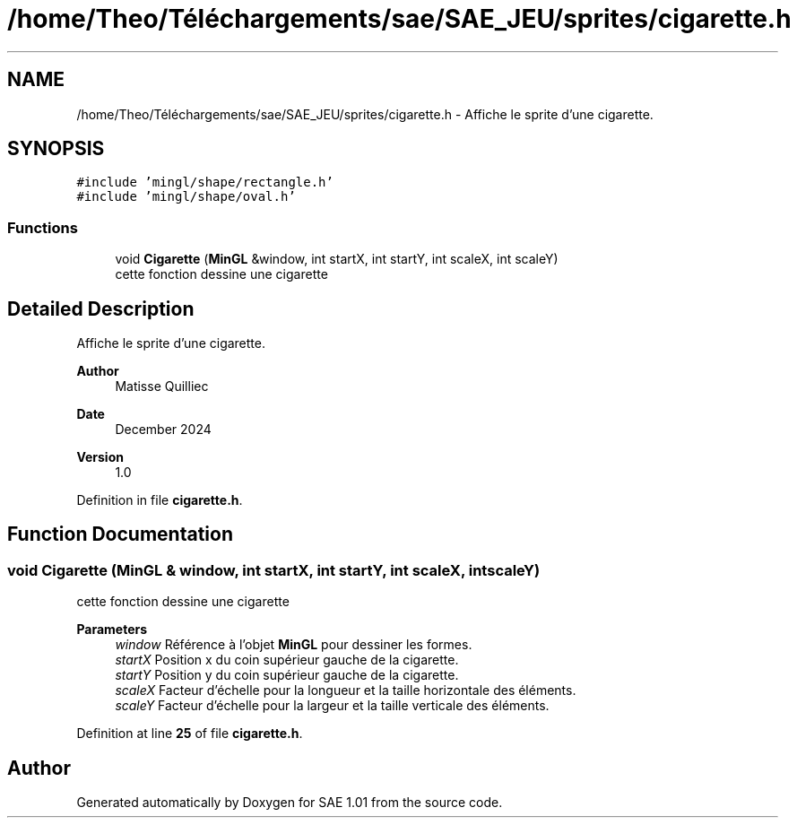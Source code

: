 .TH "/home/Theo/Téléchargements/sae/SAE_JEU/sprites/cigarette.h" 3 "Fri Jan 10 2025" "SAE 1.01" \" -*- nroff -*-
.ad l
.nh
.SH NAME
/home/Theo/Téléchargements/sae/SAE_JEU/sprites/cigarette.h \- Affiche le sprite d'une cigarette\&.  

.SH SYNOPSIS
.br
.PP
\fC#include 'mingl/shape/rectangle\&.h'\fP
.br
\fC#include 'mingl/shape/oval\&.h'\fP
.br

.SS "Functions"

.in +1c
.ti -1c
.RI "void \fBCigarette\fP (\fBMinGL\fP &window, int startX, int startY, int scaleX, int scaleY)"
.br
.RI "cette fonction dessine une cigarette "
.in -1c
.SH "Detailed Description"
.PP 
Affiche le sprite d'une cigarette\&. 


.PP
\fBAuthor\fP
.RS 4
Matisse Quilliec 
.RE
.PP
\fBDate\fP
.RS 4
December 2024 
.RE
.PP
\fBVersion\fP
.RS 4
1\&.0 
.RE
.PP

.PP
Definition in file \fBcigarette\&.h\fP\&.
.SH "Function Documentation"
.PP 
.SS "void Cigarette (\fBMinGL\fP & window, int startX, int startY, int scaleX, int scaleY)"

.PP
cette fonction dessine une cigarette 
.PP
\fBParameters\fP
.RS 4
\fIwindow\fP Référence à l'objet \fBMinGL\fP pour dessiner les formes\&. 
.br
\fIstartX\fP Position x du coin supérieur gauche de la cigarette\&. 
.br
\fIstartY\fP Position y du coin supérieur gauche de la cigarette\&. 
.br
\fIscaleX\fP Facteur d'échelle pour la longueur et la taille horizontale des éléments\&. 
.br
\fIscaleY\fP Facteur d'échelle pour la largeur et la taille verticale des éléments\&. 
.RE
.PP

.PP
Definition at line \fB25\fP of file \fBcigarette\&.h\fP\&.
.SH "Author"
.PP 
Generated automatically by Doxygen for SAE 1\&.01 from the source code\&.
